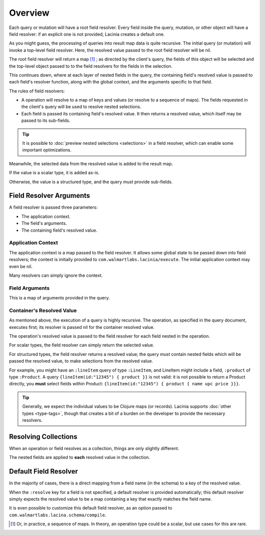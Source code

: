 Overview
========

Each query or mutation will have a root field resolver.
Every field inside the query, mutation, or other object will have
a field resolver: if an explicit one is not provided, Lacinia creates
a default one.

As you might guess, the processing of queries into result map data is quite recursive.
The initial query (or mutation) will invoke a top-level field resolver.
Here, the resolved value passed to the root field resolver will be nil.

The root field resolver will return a map [#root-value]_ ; as directed by the client's query, the fields
of this object will be selected and the top-level object passed to to the field resolvers
for the fields in the selection.

This continues down, where at each layer of nested fields in the query,
the containing field's resolved value is passed
to each field's resolver function, along with the global context, and the arguments
specific to that field.

The rules of field resolvers:

- A operation will resolve to a map of keys and values (or resolve to a sequence of maps).
  The fields requested in the client's query will be used to resolve nested selections.

- Each field is passed its containing field's resolved value.
  It then returns a resolved value, which itself may be passed to its sub-fields.

.. tip::

   It is possible to :doc:`preview nested selections <selections>` in a field resolver, which can enable
   some important optimizations.

Meanwhile, the selected data from the resolved value is added to the result map.

If the value is a scalar type, it is added as-is.

Otherwise, the value is a structured type, and the query must provide sub-fields.

Field Resolver Arguments
------------------------

A field resolver is passed three parameters:

* The application context.

* The field's arguments.

* The containing field's resolved value.


Application Context
```````````````````

The application context is a map passed to the field resolver.
It allows some global state to be passed down into field resolvers; the
context is initially provided to ``com.walmartlabs.lacinia/execute``.
The initial application context may even be nil.

Many resolvers can simply ignore the context.

Field Arguments
```````````````

This is a map of arguments provided in the query.

Container's Resolved Value
``````````````````````````

As mentioned above, the execution of a query is highly recursive.
The operation, as specified in the query document, executes first; its resolver is passed
nil for the container resolved value.

The operation's resolved value is passed to the field resolver for each field nested in the
operation.

For scalar types, the field resolver can simply return the selected value.

For structured types, the field resolver returns a resolved value;
the query *must* contain nested fields which will be passed the resolved value, to make selections
from the resolved value.

For example, you might have an ``:lineItem`` query of type ``:LineItem``, and LineItem might include a field,
``:product`` of type ``:Product``.
A query ``{lineItem(id:"12345") { product }}`` is not valid: it is not possible to return a Product directly,
you **must** select fields within Product:  ``{lineItem(id:"12345") { product { name upc price }}}``.

.. tip::

   Generally, we expect the individual values to be Clojure maps (or records).
   Lacinia supports :doc:`other types <type-tags>`, though that creates a bit of a burden
   on the developer to provide the necessary resolvers.

Resolving Collections
---------------------

When an operation or field resolves as a collection, things are only slightly different.

The nested fields are applied to **each** resolved value in the collection.

Default Field Resolver
----------------------

In the majority of cases, there is a direct mapping from a field name (in the schema) to a key
of the resolved value.

When the ``:resolve`` key for a field is not specified, a default resolver
is provided automatically; this default resolver simply expects the resolved value to be a map
containing a key that exactly matches the field name.

It is even possible to customize this default field resolver, as an option passed to
``com.walmartlabs.lacina.schema/compile``.

.. [#root-value] Or, in practice, a sequence of maps.
   In theory, an operation type could be a scalar, but use cases for this are rare.
